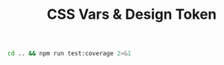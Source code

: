 #+title: CSS Vars & Design Token

#+BEGIN_SRC sh :results output
cd .. && npm run test:coverage 2>&1
#+END_SRC

#+RESULTS:
#+begin_example
PASS ./test.tsx

  Function toCssVars
    ✓ toCssVars returns the expected flat list of css vars

  React integrations
    ✓ Computed style matches the expectation from the token
    ✓ Computed style matches the other theme upon toggling

---------------------------|---------|----------|---------|---------|-------------------
File                       | % Stmts | % Branch | % Funcs | % Lines | Uncovered Line #s
---------------------------|---------|----------|---------|---------|-------------------
All files                  |   85.29 |       40 |   85.71 |   83.87 |
 css-vars-design-token.tsx |   85.29 |       40 |   85.71 |   83.87 | 19,27,32-35,43
---------------------------|---------|----------|---------|---------|-------------------

Test Suites: 1 passed, 1 total
Tests:       3 passed, 3 total
#+end_example
